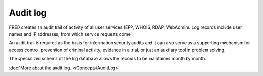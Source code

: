 


Audit log
---------

FRED creates an audit trail of activity of all user services
(EPP, WHOIS, RDAP, WebAdmin). Log records include user names and IP addresses,
from which service requests come.

An audit trail is required as the basis for information security audits and
it can also serve as a supporting mechanism for access control, prevention
of criminal activity, evidence in a trial, or just an auxiliary tool in problem
solving.

The specialized schema of the log database allows the records to be maintained
month by month.

:doc:`More about the audit log. </Concepts/AuditLog>`
